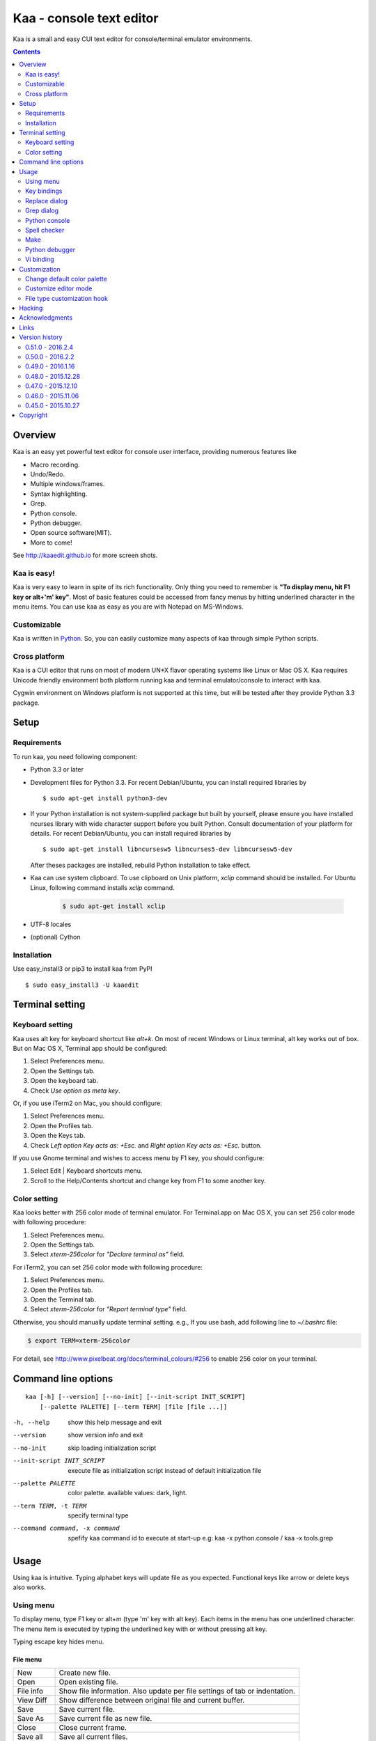 ============================
Kaa - console text editor
============================

Kaa is a small and easy CUI text editor for console/terminal emulator environments.

.. contents::
    :depth: 2


Overview
============

Kaa is an easy yet powerful text editor for console user interface, providing numerous features like 

- Macro recording.

- Undo/Redo.

- Multiple windows/frames.

- Syntax highlighting.

- Grep.

- Python console.

- Python debugger.

- Open source software(MIT).

- More to come!

.. image:: http://www.gembook.org/static/images/kaa_multiwindow.png

See http://kaaedit.github.io for more screen shots.


Kaa is easy!
------------

Kaa is very easy to learn in spite of its rich functionality. Only thing you need to remember is **"To display menu, hit F1 key or alt+'m' key"**. Most of basic features could be accessed from fancy menus by hitting underlined character in the menu items. You can use kaa as easy as you are with Notepad on MS-Windows.


Customizable
------------

Kaa is written in `Python <http://www.python.org/>`_. So, you can easily customize many aspects of kaa through simple Python scripts.


Cross platform
---------------------

Kaa is a CUI editor that runs on most of modern UN*X flavor operating systems like Linux or Mac OS X. Kaa requires Unicode friendly environment both platform running kaa and terminal emulator/console to interact with kaa.

Cygwin environment on Windows platform is not supported at this time, but will be tested after they provide Python 3.3 package.


Setup 
============


Requirements
------------

To run kaa, you need following component:

* Python 3.3 or later

* Development files for Python 3.3. For recent Debian/Ubuntu, you can install required libraries by ::

    $ sudo apt-get install python3-dev

* If your Python installation is not system-supplied package but built by yourself, please ensure you have installed ncurses library with wide character support before you built Python. Consult documentation of your platform for details. For recent Debian/Ubuntu, you can install required libraries by ::

    $ sudo apt-get install libncursesw5 libncurses5-dev libncursesw5-dev 
 
  After theses packages are installed, rebuild Python installation to take effect.

* Kaa can use system clipboard. To use clipboard on Unix platform, `xclip` command should be installed. For Ubuntu Linux, following command installs `xclip` command.

    .. code:: sh

       $ sudo apt-get install xclip

* UTF-8 locales

* (optional) Cython


Installation
-------------

Use easy_install3 or pip3 to install kaa from PyPI ::

   $ sudo easy_install3 -U kaaedit


Terminal setting
================

Keyboard setting
----------------

Kaa uses alt key for keyboard shortcut like `alt+k`. On most of recent Windows or Linux terminal, alt key works out of box. But on Mac OS X, Terminal app should be configured:

1. Select Preferences menu.
2. Open the Settings tab.
3. Open the keyboard tab.
4. Check `Use option as meta key`.

Or, if you use iTerm2 on Mac, you should configure:

1. Select Preferences menu.
2. Open the Profiles tab.
3. Open the Keys tab.
4. Check `Left option Key acts as: +Esc.` and `Right option Key acts as: +Esc.` button.

If you use Gnome terminal and wishes to access menu by F1 key, you should configure:

1. Select Edit | Keyboard shortcuts menu.
2. Scroll to the Help/Contents shortcut and change key from F1 to some another key.

Color setting
-------------

Kaa looks better with 256 color mode of terminal emulator. For Terminal.app on Mac OS X, you can set 256 color mode with following procedure:

1. Select Preferences menu.
2. Open the Settings tab.
3. Select `xterm-256color` for `"Declare terminal as"` field.

For iTerm2, you can set 256 color mode with following procedure:

1. Select Preferences menu.
2. Open the Profiles tab.
3. Open the Terminal tab.
4. Select `xterm-256color` for `"Report terminal type"` field.

Otherwise, you should manually update terminal setting. e.g., If you use bash, add following line to `~/.bashrc` file:

.. code:: sh

   $ export TERM=xterm-256color

For detail, see http://www.pixelbeat.org/docs/terminal_colours/#256 to enable 256 color on your terminal.


Command line options
====================

::

   kaa [-h] [--version] [--no-init] [--init-script INIT_SCRIPT] 
       [--palette PALETTE] [--term TERM] [file [file ...]]

-h, --help            show this help message and exit
--version             show version info and exit
--no-init             skip loading initialization script
--init-script INIT_SCRIPT  execute file as initialization script instead of default initialization file
--palette PALETTE     color palette. available values: dark, light.
--term TERM, -t TERM  specify terminal type
--command command, -x command   spefify kaa command id to execute at start-up e.g: kaa -x python.console / kaa -x tools.grep

Usage
=====

Using kaa is intuitive. Typing alphabet keys will update file as you expected. Functional keys like arrow or delete keys also works.


Using menu
-----------

To display menu, type F1 key or alt+m (type 'm' key with alt key). Each items in the menu has one underlined character. The menu item is executed by typing the underlined key with or without pressing alt key.

Typing escape key hides menu.


File menu
++++++++++

+------------+----------------------------------------------------+
| New        | Create new file.                                   |
+------------+----------------------------------------------------+
| Open       | Open existing file.                                |
+------------+----------------------------------------------------+
| File info  | Show file information. Also update per file        |
|            | settings of tab or indentation.                    |
+------------+----------------------------------------------------+
| View Diff  | Show difference between original file and current  |
|            | buffer.                                            |
+------------+----------------------------------------------------+
| Save       | Save current file.                                 |
+------------+----------------------------------------------------+
| Save As    | Save current file as new file.                     |
+------------+----------------------------------------------------+
| Close      | Close current frame.                               |
+------------+----------------------------------------------------+
| Save all   | Save all current files.                            |
+------------+----------------------------------------------------+
| Close all  | Close all frames.                                  |
+------------+----------------------------------------------------+
| [Recently] | Show recently used files menu.                     |
+------------+----------------------------------------------------+
| Quit       | Terminate kaa.                                     |
+------------+----------------------------------------------------+


Recently used files menu
~~~~~~~~~~~~~~~~~~~~~~~~

+---------------------+-----------------------------------------+
| Recently used files | Show list of recently used files.       |
+---------------------+-----------------------------------------+
| Recently used dirs  | Show list of recently used directories. |
+---------------------+-----------------------------------------+


Edit menu
+++++++++

+---------------------+-----------------------------------------+
| Cut                 | Cut selected text.                      |
+---------------------+-----------------------------------------+
| Copy                | Copy selected text.                     |
+---------------------+-----------------------------------------+
| Paste               | Paste from clipboard.                   |
+---------------------+-----------------------------------------+
| Paste History       | Paste from clipboard history.           |
+---------------------+-----------------------------------------+
| Undo                | Undo last modification.                 |
+---------------------+-----------------------------------------+
| Redo                | Redo last undo.                         |
+---------------------+-----------------------------------------+
| Search              | Search text.                            |
+---------------------+-----------------------------------------+
| Replace             | Replace text.                           |
+---------------------+-----------------------------------------+
| Complete            | Word completion.                        |
+---------------------+-----------------------------------------+
| [Convert]           | Show text convert menu.                 |
+---------------------+-----------------------------------------+


Text convert menu
~~~~~~~~~~~~~~~~~~~~

+---------------+----------------------------------------------------+
| Upper         | Convert selected text to upper case.               |
+---------------+----------------------------------------------------+
| Lower         | Convert selected text to lower case.               |
+---------------+----------------------------------------------------+
| Normalization | Convert selected text to Unicode Normalization     |
|               | Forms(NFKC).                                       |
+---------------+----------------------------------------------------+
| Full-width    | Convert alphabet and numbers in the selected text  |
|               | to full-width character.                           |
+---------------+----------------------------------------------------+


Code menu
+++++++++

Code menu differs among file types. Following items are typical in programming languages.

+---------------+----------------------------------------------------+
| Comment       | Insert line comment character at top of lines in   |
|               | selected region.                                   |
+---------------+----------------------------------------------------+
| Uncomment     | Delete line comment character at top of lines in   |
|               | selected region.                                   |
+---------------+----------------------------------------------------+
| Table of      | Show table of contents to move cursor.             |
| contents      |                                                    |
+---------------+----------------------------------------------------+


Macro menu
++++++++++

+---------------+----------------------------------------------------+
| Start record  | Start macro recording.                             |
+---------------+----------------------------------------------------+
| End record    | End macro recording.                               |
+---------------+----------------------------------------------------+
| Run macro     | Run last macro.                                    |
+---------------+----------------------------------------------------+


Tools menu
++++++++++

+-----------------+----------------------------------------------------+
| Grep            | Search text from disk.                             |
+-----------------+----------------------------------------------------+
| Paste lines     | Insert lines of text without auto indentation.     |
+-----------------+----------------------------------------------------+
| Shell command   | Execute external shell command and insert the      |
|                 | output.                                            |
+-----------------+----------------------------------------------------+
| Make            | Run ``make`` to compile source files and capture   |
|                 | error  messages. Use f9/10 key to traverse errors. |
+-----------------+----------------------------------------------------+
| Spell checker   | Run English spell checker.                         |
+-----------------+----------------------------------------------------+
| Python console  | Start python console.                              |
+-----------------+----------------------------------------------------+
| Python debugger | Start Python debugger.                             |
+-----------------+----------------------------------------------------+
| Python debugger | Wait for external debugger connection.             |
| server          |                                                    |
+-----------------+----------------------------------------------------+


Window menu
+++++++++++

+----------------+-------------------------------------------------+
| Frame list     | Show list of frame windows. Use left/right      |
|                | arrow key to change active frame.               |
+----------------+-------------------------------------------------+
| Split vert     | Split current window vertically.                |
+----------------+-------------------------------------------------+
| Split horz     | Split current window horizontally.              |
+----------------+-------------------------------------------------+
| Move separator | Move window separator. Use left/right arrow key | 
|                | to move separator.                              |
+----------------+-------------------------------------------------+
| Next window    | Activate next window.                           |
+----------------+-------------------------------------------------+
| Prev window    | Activate previous window.                       |
+----------------+-------------------------------------------------+
| Join window    | Join split window.                              |
+----------------+-------------------------------------------------+
| [Switch file]  | Show switch window menu.                        |
+----------------+-------------------------------------------------+


Switch file menu
+++++++++++++++++

+---------------------+-------------------------------------------------+
| Switch file         | Switch content of active window.                |
+---------------------+-------------------------------------------------+
| New file here       | Create new file to active window.               |
+---------------------+-------------------------------------------------+
| open file here      | Open existing file to active window.            |
+---------------------+-------------------------------------------------+
| Recently used files | Show list of recently used files.               |
+---------------------+-------------------------------------------------+
| Recently used dirs  | Show list of recently used directories.         |
+---------------------+-------------------------------------------------+


Key bindings
------------

Menu keys
+++++++++++++++++++

+---------------+----------------------------------------------------+
| F1, alt+m     | Show menu.                                         |
+---------------+----------------------------------------------------+
| Alt-w         | Show switch file menu.                             |
+---------------+----------------------------------------------------+


Cursor keys
++++++++++++++++

+--------------------+------------------------------------------------+
| left, Control+b    | Cursor left.                                   |
+--------------------+------------------------------------------------+
| right, Control+f   | Cursor right.                                  |
+--------------------+------------------------------------------------+
| up                 | Cursor up.                                     |
+--------------------+------------------------------------------------+
| down               | Cursor down.                                   |
+--------------------+------------------------------------------------+
| Control+p          | Move cursor to previous physical line.         |
+--------------------+------------------------------------------------+
| Control+n          | Move cursor to next physical line.             |
+--------------------+------------------------------------------------+
| Control+left,      | Move cursor to previous word boundary.         |
| Alt+b              |                                                |
+--------------------+------------------------------------------------+
| Control+right,     | Move cursor to next word boundary.             |
| Alt+f              |                                                |
+--------------------+------------------------------------------------+
| Alt+p, Page up     | Previous page.                                 |
+--------------------+------------------------------------------------+
| Alt+n, Page down   | Next page.                                     |
+--------------------+------------------------------------------------+
| Control+a, Home    | Move cursor to top of line.                    |
+--------------------+------------------------------------------------+
| Control+^          | Move cursor to first letter of line.           |
+--------------------+------------------------------------------------+
| Control+e, End     | Move cursor to end of line.                    |
+--------------------+------------------------------------------------+
| Alt+<, Control+Home| Move cursor to top of file.                    |
+--------------------+------------------------------------------------+
| Alt+>, Control+End | Move cursor to end of file.                    |
+--------------------+------------------------------------------------+
| Control+g          | Go to line number.                             |
+--------------------+------------------------------------------------+
| Control+t          | Table of contents.                             |
+--------------------+------------------------------------------------+


Text selection
+++++++++++++++++++

+--------------------+------------------------------------------------+
| Shift+left         | Select to previous character.                  |
+--------------------+------------------------------------------------+
| Shift+right        | Select to next character.                      |
+--------------------+------------------------------------------------+
| Shift+up           | Select to previous line.                       |
+--------------------+------------------------------------------------+
| Shift+down         | Select to next line.                           |
+--------------------+------------------------------------------------+
| Shift+Home         | Select text to top of line.                    |
+--------------------+------------------------------------------------+
| Shift+End          | Select text to end of line.                    |
+--------------------+------------------------------------------------+
| Control+Shift+Home | Selects text to top of file.                   |
+--------------------+------------------------------------------------+
| Control+Shift+End  | Select text to end of file.                    |
+--------------------+------------------------------------------------+
| Control+Space,     | Set mark to select text region.                |
| Control+@          |                                                |
+--------------------+------------------------------------------------+
| Alt+#              | Set mark to select text rectangularly.         |
+--------------------+------------------------------------------------+
| Alt+a              | Select all text.                               |
+--------------------+------------------------------------------------+
| Alt+c              | Select current word at first press. Subsequent |
|                    | press selects entire current line, and the     |
|                    | third press selects entire text                |
+--------------------+------------------------------------------------+


Text deletion
++++++++++++++++

+--------------------+------------------------------------------------+
| Backspace,         | Delete the character to the left.              |
| Control+h          |                                                |
+--------------------+------------------------------------------------+
| Delete,            | Delete the character at the cursor.            |
| Control+d          |                                                |
+--------------------+------------------------------------------------+
| Control+backspace, | Delete the word to the left.                   |
| Alt+h              |                                                |
+--------------------+------------------------------------------------+
| Control+Delete,    | Delete the word to the right.                  |
| Alt+d              |                                                |
+--------------------+------------------------------------------------+
| Control+k          | Delete the line to the right.                  |
+--------------------+------------------------------------------------+
| Alt+k              | Delete the current line.                       |
+--------------------+------------------------------------------------+


Clipboard
++++++++++++++++

+--------------------+------------------------------------------------+
| Control+v          | Paste from clipboard.                          |
+--------------------+------------------------------------------------+
| Control+x          | Cut selection.                                 |
+--------------------+------------------------------------------------+
| Control+c          | Copy selection.                                |
+--------------------+------------------------------------------------+
| Alt+v              | Paste from clipboard history.                  |
+--------------------+------------------------------------------------+


Undo/Redo
+++++++++++++++

+--------------------+------------------------------------------------+
| Control+z          | Undo last change.                              |
+--------------------+------------------------------------------------+
| Control+y          | Redo last undo.                                |
+--------------------+------------------------------------------------+


Search/Replace
+++++++++++++++++

+--------------------+------------------------------------------------+
| Control+s          | Search text.                                   |
+--------------------+------------------------------------------------+
| Alt+s              | Replace text.                                  |
+--------------------+------------------------------------------------+
| F2                 | Search prev.                                   |
+--------------------+------------------------------------------------+
| F3                 | Search next.                                   |
+--------------------+------------------------------------------------+

Other
+++++++++++++++

+--------------------+------------------------------------------------+
| F6                 | Toggle macro recording on/off.                 |
+--------------------+------------------------------------------------+
| F5                 | Run macro.                                     |
+--------------------+------------------------------------------------+
| Alt+.              | Run last executed edit command again.          |
+--------------------+------------------------------------------------+
| Tab                | Indent selected lines.                         |
+--------------------+------------------------------------------------+
| Shift+Tab          | Dedent selected lines.                         |
+--------------------+------------------------------------------------+
| Control+o          | Word completion.                               |
+--------------------+------------------------------------------------+
| Control+u Alt+!    | Execute command and insert the output.         |
+--------------------+------------------------------------------------+
| Alt+z              | Suspend kaa and back to shell.                 |
+--------------------+------------------------------------------------+



Replace dialog
--------------

When `regex` button is checked, `Replace` string is also regular expression string. In this case, special characters like `\\t` or `\\n` are converted to tab character and newline character. Also, back-reference character will be replaced to sub-string matched group in the search string. For example, when search string is `'(a+)(b+)'` and replace string is `'\\2\\1'`,  matched string `'aabb'` will be replaced to `'bbaa'`.


Grep dialog
------------

Grep dialog has three input field. `Search` is a plain text or regular expression string to search. `Directory` is a directory to start searching. If `Tree` button was checked, files are searched recursively. `Filenames` is space separated list of file spec in shell-style wild-cards (e.g., `*.txt *.py *.doc`). Up arrow key displays history of each input field.

In the grep result window, use F9 and F10 key to traverse matches forward/backward. 


Python console
--------------

You can type Python script as normal Python interpreter. To execute script, you should hit enter key at very last of the script. Otherwise, newline character is inserted as text editor. You can move cursor upper or below to edit multiline script.

To show script history window, hit alt+Enter key on the console.

Spell checker
--------------

To use spell checker, `PyEnchant <https://pypi.python.org/pypi/pyenchant>`_ module should be installed. 

On MAC OS-X install `enchant <http://www.abisource.com/projects/enchant/>`_ with homebrew before installing PyEnchant.

.. code:: sh

    $ brew install enchant
    $ pip-3.3 install PyEnchant


Make
--------------

``[Tools]|Make`` executes ``make`` command to build your files. You can alter command and options to build. To retrieve previous command and options, hit up cursor key to display history window.

Output of ``make`` displayed on the window. You can traverse source files cause of the error forth and back with f9 and f10 key.

Python debugger
---------------

.. warning::
   Python debugger is experimental at this point.
    

Kaa can be used as front-end of Python debugger module(``bdb``) running in another process. Although kaa itself requires Python 3.3 or later, you can use Python 2.6 or later in the target process. 

Starting debugger
++++++++++++++++++

There are three ways to start debugger.

kaadbg.run module
~~~~~~~~~~~~~~~~~~~~~~~~

``Kaadbg`` package executes your Python script with Python debugger connected to debugger window of kaa. Usually, ``kaadbg`` is Python package installed as a part of kaa. To use another Python interpreter than kaa installed, you can install ``kaadbg`` separately.

::

   $ sudo pip install -U kaadbg


Currently, ``kaadbg`` supports from Python 2.6 to Python 3.x.

To activate kaa remote debugger, select ``[Tools]|Python debugger server`` and enter port number to connect debugger(default 28110).

Next, open new terminal window and run following command in the terminal window.

::

    $ python -m kaadbg.run my_test_stript.py arg1 args


If you need use other port than `28110`, you should provide port number with ``-p`` option.

::

    $ python -m kaadbg.run -p 29000 my_test_stript.py arg1 args


set_trace
~~~~~~~~~~~~~~~~~~~~~~~~

Like Python's standard ``pdb`` module, you can import ``kaadbg`` package and call ``set_trace()`` to start debug session.

You should start activate kaa remote debugger by menu ``[Tools]|Python debugger server`` and enter port number to connect debugger(default 28110).

To connect kaa remote debugger, open your target script and insert following lines of code.

.. code:: python

    import kaadbg.debug
    kaadbg.debug.set_trace()

If you need use other port than `28110`, you should provide port number to ``set_trace()``.

.. code:: python

    import kaadbg.debug
    kaadbg.debug.set_trace(29000)

Now you can start your target script. Kaa remote debugger will be opened when ``kaadbg.debug.set_trace()`` is hit.


Run child process
~~~~~~~~~~~~~~~~~~~~~~~~

You can run your target script as child process of kaa to debug.

To start child process, select ``[Tools]|Python debugger`` in kaa menu and specify command line as follow.

::

    python2.7 -m kaadbg.run myscript.py arg1 arg2

Command line should starts with Python interpreter you use and ``-m kaadbg.run``. Name of target script and arguments follows.

Note that kaa doesn't capture standard output and standard error of target process, so you cannot see outputs of the target script. Also, standard input of the target process is closed just after command started.

Breakpoints
++++++++++++++++++

To set/unset breakpoints, select ``[Code]|Toggle Breakpoint`` in menu in editor. By default, ``f8`` key is bounded to this menu item.

While debugger window is opened, you can suspend the debugger window by escape key. After you finish to update breakpoints in editor window, select ``[Tools]|Python debugger`` menu again to resume debugger. To view list of current breakpoints, select *breakpoints* button with ``alt+E`` key.

Inspect variables
++++++++++++++++++

To see value of variables, select ``Expr`` on the debugger window by pressing ``alt+E`` key and enter Python expression you want to inspect like ``self.spam``.


Vi binding
----------

.. warning::
   Python debugger is experimental at this point.

Kaa currentry supports some basic vi-like key bindings, but are disabled by default. To activate vi bindings, create `~/.kaa/__kaa__.py` file with following lines.

.. code:: python

   from kaa.filetype.default.defaultmode import DefaultMode
   DefaultMode.VI_COMMAND_MODE = True


Command mode
++++++++++++++++++

Unlike vi, kaa is in insert-mode at start up. Hit escape key to move to command mode.

mode commands
~~~~~~~~~~~~~~~~~~~~~~~~

+--------------------+------------------------------------------------+
| i                  | Insert mode.                                   |
+--------------------+------------------------------------------------+
| R                  | Replace mode.                                  |
+--------------------+------------------------------------------------+
| A                  | Append text after the end of line.             |
+--------------------+------------------------------------------------+
| v                  | Characterwise visual mode.                     |
+--------------------+------------------------------------------------+
| V                  | Linewise visual mode.                          |
+--------------------+------------------------------------------------+


cursor commands
~~~~~~~~~~~~~~~~~~~~~~~~

+--------------------+------------------------------------------------+
| h                  | Cursor right.                                  |
+--------------------+------------------------------------------------+
| l                  | Cursor left.                                   |
+--------------------+------------------------------------------------+
| k                  | Cursor up.                                     |
+--------------------+------------------------------------------------+
| j                  | Cursor down.                                   |
+--------------------+------------------------------------------------+
| w                  | Cursor word right.                             |
+--------------------+------------------------------------------------+
| b                  | Cursor word left.                              |
+--------------------+------------------------------------------------+
| 0                  | Cursor to top of line.                         |
+--------------------+------------------------------------------------+
| ^                  | Cursor to first character of line.             |
+--------------------+------------------------------------------------+
| $                  | Cursor to end of line.                         |
+--------------------+------------------------------------------------+
| gg                 | Cursor to top of file.                         |
+--------------------+------------------------------------------------+
| G                  | Cursor to end of file.                         |
+--------------------+------------------------------------------------+
| Control+b          | Page up.                                       |
+--------------------+------------------------------------------------+
| Control+f          | Page down.                                     |
+--------------------+------------------------------------------------+


Edit commands
~~~~~~~~~~~~~~~~

+--------------------+------------------------------------------------+
| r                  | Replace a character.                           |
+--------------------+------------------------------------------------+
| x                  | Delete a character.                            |
+--------------------+------------------------------------------------+
| d                  | Delete to next move.                           |
+--------------------+------------------------------------------------+
| u                  | Undo last edit.                                |
+--------------------+------------------------------------------------+
| Control+r          | Redo last undo.                                |
+--------------------+------------------------------------------------+
| y                  | Copy selection.                                |
+--------------------+------------------------------------------------+


Customization
==================

Kaa executes a Python script file at `~/.kaa/__kaa__.py` on start up. You can write Python script to customize kaa as you like.


Change default color palette
----------------------------------

To change default color palette, you can modify kaa.app.DEFAULT_PALETTE.

.. code:: python

   import kaa
   kaa.app.DEFAULT_PALETTE = 'light'  # Use `light' palette. Default is `dark'


Customize editor mode
-------------------------------

Each file type has file editor mode. `kaa.filetype.default import defaultmode` is base class of all text file modes. You can change attributes of filetype classes.

Show line numbers
+++++++++++++++++++++++++++

To show line number in editor screen, you can update `SHOW_LINENO` attribute of file mode classes.

.. code:: python

   from kaa.filetype.default import defaultmode
   defaultmode.DefaultMode.SHOW_LINENO = True


To show line number in HTML mode, you should change attribute of htmlmode.HTMLMode class.

.. code:: python

   # Show line number in HTML mode
   from kaa.filetype.html import htmlmode
   htmlmode.HTMLMode.SHOW_LINENO = True


File type customization hook
-------------------------------

Each mode object calls setup function to customize. `kaa.addon.setup()` decorator registers setup function.

.. code:: python

    setup(filemode='kaa.filetype.default.defaultmode.DefaultMode')


Setup function is called when mode object is created. In the setup function, you can customize various aspect of file type object.


Customize keybind
++++++++++++++++++++++++++

`mode.add_keybinds()` method registers custom key bind.

.. code:: python

    add_keybinds(self, editmode='input', keys=None):



`editmode` is a name of editmode which should be one of `input`, `command`, `visual` or `visualline`. `keymap` is a dictionary of keybind and command name.


Following example assign `Control+x 2` key to split window as Emacs.

.. code:: python

    from kaa.addon import *

    @setup('kaa.filetype.default.defaultmode.DefaultMode')
    def my_keybind(mode):
        mode.add_keybinds(keys={
            ((ctrl, 'x'), '2'): 'editor.splithorz'   # Assign C-x 2 to split window.
        })

Create custom command
+++++++++++++++++++++++++++++++

`kaa.command.commandid()` decorator declare a function as kaa's editor command.

.. code:: python

    commandid(commandid)

`commandid` is a unique command name in string.

Command functions can be registered to mode objects.

To register commands to mode, use `add_command()` method.

.. code:: python

    add_command(command)

`command` is a command function.

.. code:: python

    from kaa.addon import *
    
    # sample command to insert text at the top of file.
    @commandid('test.command')
    def testcommand(wnd):
        wnd.cursor.setpos(0)
        wnd.document.mode.put_string(wnd, 'sample text\n')

    @setup('kaa.filetype.default.defaultmode.DefaultMode')
    def command_sample(mode):

        # register command to the mode
        mode.add_command(testcommand)

        # add key bind th execute 'test.command'
        mode.add_keybinds(keys={
            (alt, '1'): 'test.command'   # Assign alt-1 to test.command
        })


Change color theme
++++++++++++++++++++++++++++++

Function `mode.add_theme()` could be used to customize color theme.

.. code:: python

    def add_theme(theme)

`theme` is a dictionary of theme name and list of styles. Currently, the only valid theme name is `basic`.

.. code:: python

    @setup('kaa.filetype.default.defaultmode.DefaultMode')
    def theme_sample(mode):

        # update foreground color of comments to red.
        mode.add_theme({
        'basic': [
           Style('default', 'red', None),
        ]
    }


Hacking
==========

You can get the recent source code from `github <https://github.com/kaaedit/kaa.git>`_.

.. code:: sh

   $ git clone https://github.com/kaaedit/kaa.git

To run test, you need to install `py.test <http://pytest.org/latest/>`_

.. code:: sh

   $ pip-3.3 install -U pytest
   $ cd kaa
   $ py.test

There is an experimental script to run freeze to build standalone kaa binary file.
To freeze kaa,  You must proceed with the following steps: 

1. Apply following two patches to your Python 3.3 installation.

   - http://bugs.python.org/issue11824
   - http://bugs.python.org/issue16047

2. Clone kaa source code.

.. code:: sh

   $ git clone https://github.com/kaaedit/kaa.git

3. In source directory of kaa, cd to kaa/freezing directory.

.. code:: sh

   $ cd kaa/freezing

4. Edit PYTHON variable in build.sh for your environment.

5. run build.sh

.. code:: sh

   $ ./build.sh

6. Check if freezing/dist/kaa exists.


Acknowledgments
=================

I really appreciate for your help.

* `Allan Clark <https://github.com/allanderek>`_


Links
==========

- `Github project page <http://kaaedit.github.io/>`_

- `Github repository <http://github.com/kaaedit/kaa>`_

- `Python Package Index(PyPI) <http://pypi.python.org/pypi/kaaedit/>`_

- `Twitter account to notify new releases <https://twitter.com/kaaedit>`_


Version history
=================


0.51.0 - 2016.2.4
--------------------

- git status doesn't work if git has no commit.

- Stop Emacs-style set-mark command to clear ongoing-selection.

- Normalize Short-key of menu items. You can use double-width-F letter to open File menu.


0.50.0 - 2016.2.2
--------------------

- Add git support.

- [Markdown] Recognize nested lists.

0.49.0 - 2016.1.16
--------------------

- [CSS] Improve syntax highlight.

- Deprecate old addon functions. Use kaa.addon.setup() instead.

- Add suspend command to send kaa to the background. Bound to `alt-Z` key by default.

0.48.0 - 2015.12.28
--------------------

- Pasting long text to Python console was failed.

- [CSS] Highlight real number without preceding digits.

- Fix bug if diaog size is greater than screen size.


0.47.0 - 2015.12.10
--------------------

- Range of word in word completion is fixed.

- Use X11 clipboard only if environment variable ``DISPLAY`` is provided.

- Fix bug if diaog size is greater than screen size.


0.46.0 - 2015.11.06
--------------------

- Cursor word-right/left now skips white-space.

- Initial directory of file-open dialog is same directory as file now active.

- Various highlighting bugs.

0.45.0 - 2015.10.27
--------------------

- Handle terminal resize in Python 3.5.

- Reworked syntax highligh.

- [CSS mode] Highlight @media rules.



        
Copyright 
=========================

Copyright (c) 2013 - 2016 Atsuo Ishimoto

Permission is hereby granted, free of charge, to any person obtaining a copy
of this software and associated documentation files (the "Software"), to deal
in the Software without restriction, including without limitation the rights
to use, copy, modify, merge, publish, distribute, sublicense, and/or sell
copies of the Software, and to permit persons to whom the Software is
furnished to do so, subject to the following conditions:

The above copyright notice and this permission notice shall be included in
all copies or substantial portions of the Software.

THE SOFTWARE IS PROVIDED "AS IS", WITHOUT WARRANTY OF ANY KIND, EXPRESS OR
IMPLIED, INCLUDING BUT NOT LIMITED TO THE WARRANTIES OF MERCHANTABILITY,
FITNESS FOR A PARTICULAR PURPOSE AND NONINFRINGEMENT. IN NO EVENT SHALL THE
AUTHORS OR COPYRIGHT HOLDERS BE LIABLE FOR ANY CLAIM, DAMAGES OR OTHER
LIABILITY, WHETHER IN AN ACTION OF CONTRACT, TORT OR OTHERWISE, ARISING FROM,
OUT OF OR IN CONNECTION WITH THE SOFTWARE OR THE USE OR OTHER DEALINGS IN
THE SOFTWARE.

